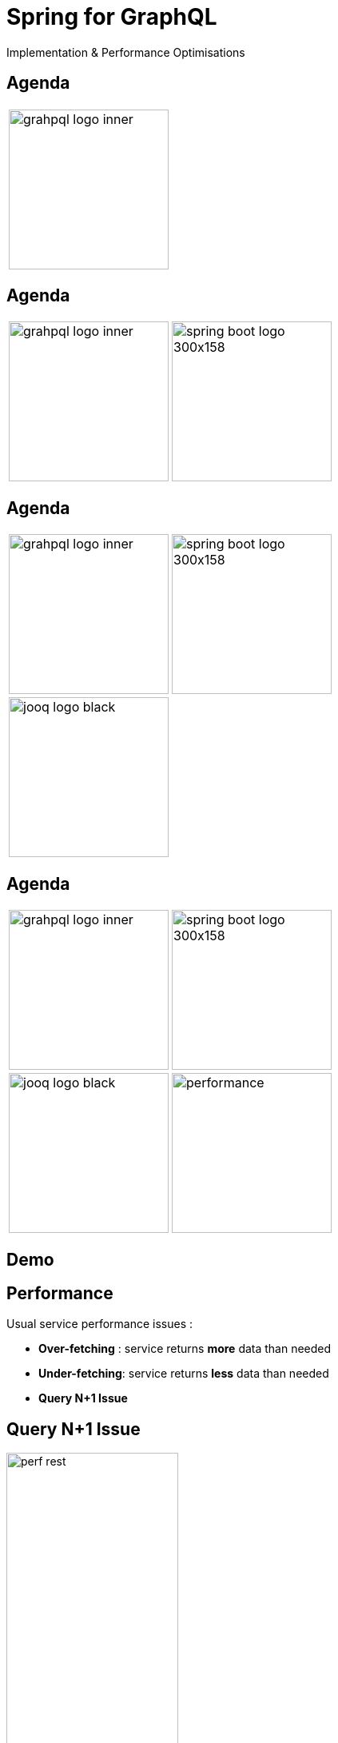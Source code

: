 = Spring for GraphQL
:revealjs_customtheme: css/sky.css
// :revealjs_autoSlide: 5000
// :revealjs_history: true
// :revealjs_fragmentInURL: true
:revealjs_viewDistance: 5
:revealjs_width: 1408
:revealjs_height: 792
:revealjs_controls: true
:revealjs_controlsLayout: edges
:revealjs_controlsTutorial: true
// :revealjs_slideNumber: c/t
// :revealjs_showSlideNumber: speaker
// :revealjs_autoPlayMedia: true
// :revealjs_defaultTiming: 42
// //:revealjs_transitionSpeed: fast
:revealjs_parallaxBackgroundImage: images/background-landscape-light-orange.jpg
:revealjs_parallaxBackgroundSize: 4936px 2092px
:customcss: css/presentation.css
// :imagesdir: images
// :source-highlighter: highlightjs
// :highlightjs-theme: css/atom-one-light.css
// // we want local served font-awesome fonts
:iconfont-remote!:
:iconfont-name: fonts/fontawesome/css/all

Implementation & Performance Optimisations


[%auto-animate]
[.lightbg,background-video="videos/agenda-bg.mp4",background-video-loop="true",background-opacity="0.7"]
== Agenda

[grid=none]
[frame=none]
[cols="^.^a,^.^a"]
|===

2+|image::images/grahpql_logo_inner.png[height=200]

|===

[%auto-animate]
[.lightbg,background-video="videos/agenda-bg.mp4",background-video-loop="true",background-opacity="0.7"]
== Agenda

[grid=none]
[frame=none]
[cols="^.^a,^.^a"]
|===

|image::images/grahpql_logo_inner.png[height=200]
|image::images/spring-boot-logo-300x158.png[height=200]

|===

[%auto-animate]
[.lightbg,background-video="videos/agenda-bg.mp4",background-video-loop="true",background-opacity="0.7"]
== Agenda

[grid=none]
[frame=none]
[cols="^.^a,^.^a"]
|===

|image::images/grahpql_logo_inner.png[height=200]
|image::images/spring-boot-logo-300x158.png[height=200]

2+|image::images/jooq-logo-black.png[height=200]

|===


[%auto-animate]
[.lightbg,background-video="videos/agenda-bg.mp4",background-video-loop="true",background-opacity="0.7"]
== Agenda

[grid=none]
[frame=none]
[cols="^.^a,^.^a"]
|===

|image::images/grahpql_logo_inner.png[height=200]
|image::images/spring-boot-logo-300x158.png[height=200]
|image::images/jooq-logo-black.png[height=200]
|image::images/performance.png[height=200]

|===


[%auto-animate]
[.lightbg,background-video="videos/live-coding.mp4",background-video-loop="true",background-opacity="0.7"]
== Demo

[%auto-animate]
[.lightbg,background-video="videos/dashboard.mp4",background-video-loop="true",background-opacity="0.7"]
== Performance

Usual service performance issues :

- *Over-fetching* : service returns *more* data than needed
- *Under-fetching*: service returns *less* data than needed
- *Query N+1 Issue*

[%auto-animate]
[.lightbg,background-video="videos/dashboard.mp4",background-video-loop="true",background-opacity="0.7"]
== Query N+1 Issue

image::images/perf-rest.png[width=50%]

[%auto-animate]
[.lightbg,background-video="videos/dashboard.mp4",background-video-loop="true",background-opacity="0.7"]
== Performance - GraphQL

image::images/perf-graphql.png[width=50%]

[%auto-animate]
[.lightbg,background-video="videos/dashboard.mp4",background-video-loop="true",background-opacity="0.7"]
== Performance - GraphQL Backend

image::images/perf-graphql-impl.png[width=50%]


[%auto-animate]
[.lightbg,background-video="videos/dashboard.mp4",background-video-loop="true",background-opacity="0.7"]
== Performance - GraphQL Optimised

image::images/perf-optimized-graphql.png[width=50%]



[%auto-animate]
[.lightbg,background-video="videos/conclusion.mp4",background-video-loop="true",background-opacity="0.7"]
== Conclusions


image::images/grahpql_logo_inner.png[height=100,align="center"]

*Flexible* and *performant* data access service

- *DSL* to specify the expose data model
- *Dataloader*
** "*Batch*" backend access
** "*Cache*" backend access for same input
** *Asynchronous* calls

[%auto-animate]
[.lightbg,background-video="videos/conclusion.mp4",background-video-loop="true",background-opacity="0.7"]
== Conclusions

image::images/jooq-logo-black.png[height=100,align="center"]

*JooQ Dynamic queries* are a perfect match for GraphQL implementation!

- *Join* table when needed
- select *only the required fields*
- *Multiset* to select tree data

[%auto-animate]
[.lightbg,background-video="videos/conclusion.mp4",background-video-loop="true",background-opacity="0.7"]
== Conclusions

[grid= none, frame = non]
[cols="^.^a,.^5a"]
|===
|
image::images/d-knuth.png[]
|
[.small]
[quote,D. Knuth, ]
____
We _should_ forget about small efficiencies, say about 97% of the time: *premature optimization is the root of all evil*.

Yet we _should not pass up our opportunities in that critical 3%_.
____

|===


[%auto-animate]
[.lightbg,background-video="videos/conclusion.mp4",background-video-loop="true",background-opacity="0.7"]
== Resources

[.col3-l.xx-small]
--
.References
* link:https://graphql.org/[GraphQL]
* link:https://spring.io/projects/spring-graphql[Spring for GraphQL]
* link:https://www.jooq.org/[JooQ]
* link:https://github.com/langchain4j/langchain4j[LangChain4J]
* link:https://plugins.jetbrains.com/plugin/8097-graphql[IntelliJ GraphQL Plugin]
* link:https://github.com/graphql-kit/graphql-voyager[Voyager]


--

[.col3-c.xx-small]
--
.Sources
* https://github.com/didierpirottin/graphql-jooq-perf[Source code]

.documentation
* https://github.com/didierpirottin/graphql-jooq-perf[Slides]
* https://github.com/didierpirottin/graphql-jooq-perf[Detailed step-by-step guide]

.Contact
* Email: mailto:didier.pirottin@gmail.com[]

--

[.col3-r.small]
--
image:images/qr-code.png[]
[emphasize]#*http://bit.ly/3SEtuWb*#
--
